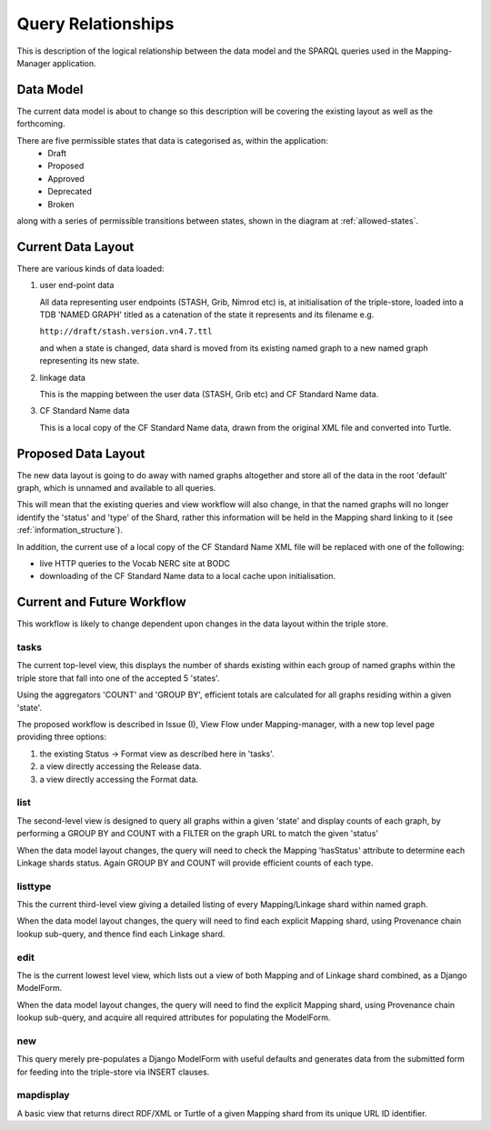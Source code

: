 Query Relationships
*******************

This is description of the logical relationship between the data model
and the SPARQL queries used in the Mapping-Manager application.

Data Model
==========

The current data model is about to change so this description will be covering the existing
layout as well as the forthcoming.

There are five permissible states that data is categorised as, within the application:
 * Draft
 * Proposed
 * Approved
 * Deprecated
 * Broken

along with a series of permissible transitions between states, 
shown in the diagram at :ref:`allowed-states`.

Current Data Layout
===================

There are various kinds of data loaded:

(1) user end-point data

    All data representing user endpoints (STASH, Grib, Nimrod etc) is, 
    at initialisation of the triple-store, loaded into a TDB 'NAMED GRAPH'
    titled as a catenation of the state it represents and its filename e.g.

    ``http://draft/stash.version.vn4.7.ttl``

    and when a state is changed, data shard is moved from its existing named graph to
    a new named graph representing its new state.
    
(2) linkage data

    This is the mapping between the user data (STASH, Grib etc) and CF Standard Name data.
    
(3) CF Standard Name data
    
    This is a local copy of the CF Standard Name data, drawn from the original XML file 
    and converted into Turtle.


Proposed Data Layout
====================

The new data layout is going to do away with named graphs altogether and store all
of the data in the root 'default' graph, which is unnamed and available to all queries.

This will mean that the existing queries and view workflow will also change, in that
the named graphs will no longer identify the 'status' and 'type' of the Shard, rather
this information will be held in the Mapping shard linking to it (see :ref:`information_structure`).

In addition, the current use of a local copy of the CF Standard Name XML file
will be replaced with one of the following:

* live HTTP queries to the Vocab NERC site at BODC

* downloading of the CF Standard Name data to a local cache upon initialisation.

Current and Future Workflow
===========================

This workflow is likely to change dependent upon changes in the data layout within the triple store.

tasks
_____

The current top-level view, this displays the number of shards existing within each 
group of named graphs within the triple store that fall into one of the accepted 5 'states'.

Using the aggregators 'COUNT' and 'GROUP BY', 
efficient totals are calculated for all
graphs residing within a given 'state'.

The proposed workflow is described in Issue (I), View Flow under Mapping-manager,
with a new top level page providing three options:

1) the existing Status -> Format view as described here in 'tasks'.
2) a view directly accessing the Release data.
3) a view directly accessing the Format data.

list
_____

The second-level view is designed to query all graphs within a given 'state' and display counts
of each graph, by performing a GROUP BY and COUNT with a FILTER on the graph URL
to match the given 'status'

When the data model layout changes, the query will need to check the Mapping 'hasStatus'
attribute to determine each Linkage shards status. Again GROUP BY and COUNT will provide
efficient counts of each type.

listtype
________

This the current third-level view giving a detailed listing of every Mapping/Linkage shard within
named graph.

When the data model layout changes, the query will need to find each explicit Mapping shard,
using Provenance chain lookup sub-query, and thence find each Linkage shard.

edit
____

The is the current lowest level view, which lists out a view of both Mapping and of Linkage shard
combined, as a Django ModelForm.

When the data model layout changes, the query will need to find the explicit Mapping shard,
using Provenance chain lookup sub-query, and acquire all required attributes for
populating the ModelForm.

new
___

This query merely pre-populates a Django ModelForm with useful defaults
and generates data from the submitted form for feeding into the triple-store
via INSERT clauses. 

mapdisplay
__________

A basic view that returns direct RDF/XML or Turtle of a given Mapping shard from
its unique URL ID identifier.


